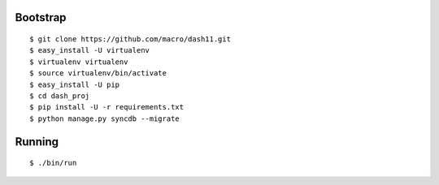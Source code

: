 Bootstrap
=========
::

$ git clone https://github.com/macro/dash11.git
$ easy_install -U virtualenv
$ virtualenv virtualenv
$ source virtualenv/bin/activate
$ easy_install -U pip
$ cd dash_proj
$ pip install -U -r requirements.txt
$ python manage.py syncdb --migrate

Running
=======
::

$ ./bin/run
